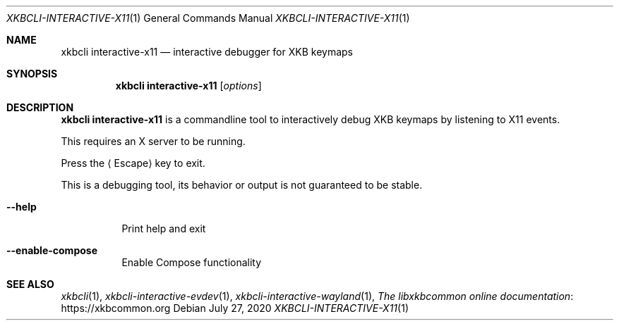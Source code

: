 .Dd July 27, 2020
.Dt XKBCLI\-INTERACTIVE\-X11 1
.Os
.
.Sh NAME
.Nm "xkbcli interactive\-x11"
.Nd interactive debugger for XKB keymaps
.
.Sh SYNOPSIS
.Nm
.Op Ar options
.
.Sh DESCRIPTION
.Nm
is a commandline tool to interactively debug XKB keymaps by listening to X11 events.
.
.Pp
This requires an X server to be running.
.
.Pp
Press the
.Aq Escape
key to exit.
.
.Pp
This is a debugging tool, its behavior or output is not guaranteed to be stable.
.
.Bl -tag -width Ds
.It Fl \-help
Print help and exit
.
.It Fl \-enable\-compose
Enable Compose functionality
.El
.
.Sh SEE ALSO
.Xr xkbcli 1 ,
.Xr xkbcli\-interactive\-evdev 1 ,
.Xr xkbcli\-interactive\-wayland 1 ,
.Lk https://xkbcommon.org "The libxkbcommon online documentation"
